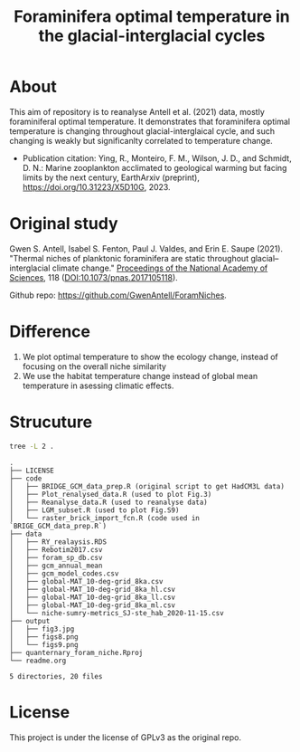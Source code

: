 #+TITLE: Foraminifera optimal temperature in the glacial-interglacial cycles
[[https://www.gnu.org/licenses/gpl-3.0][https://img.shields.io/badge/License-GPL%20v3-blue.svg]]

* About
This aim of repository is to reanalyse Antell et al. (2021) data, mostly foraminiferal optimal temperature. It demonstrates that foraminifera optimal temperature is changing throughout glacial-interglaical cycle, and such changing is weakly but significanlty correlated to temperature change.

+ Publication citation: Ying, R., Monteiro, F. M., Wilson, J. D., and Schmidt, D. N.: Marine zooplankton acclimated to geological warming but facing limits by the next century, EarthArxiv (preprint), https://doi.org/10.31223/X5D10G, 2023.

* Original study
Gwen S. Antell, Isabel S. Fenton, Paul J. Valdes, and Erin E. Saupe (2021). "Thermal niches of planktonic foraminifera are static throughout glacial–interglacial climate change." _Proceedings of the National Academy of Sciences_, 118 (DOI:10.1073/pnas.2017105118).

Github repo: [[https://github.com/GwenAntell/ForamNiches][https://github.com/GwenAntell/ForamNiches]].

* Difference
1. We plot optimal temperature to show the ecology change, instead of focusing on the overall niche similarity
2. We use the habitat temperature change instead of global mean temperature in asessing climatic effects. 

* Strucuture

#+begin_src bash :results output :exports both
  tree -L 2 .
#+end_src

#+RESULTS:
#+begin_example
.
├── LICENSE
├── code
│   ├── BRIDGE_GCM_data_prep.R (original script to get HadCM3L data)
│   ├── Plot_renalysed_data.R (used to plot Fig.3)
│   ├── Reanalyse_data.R (used to reanalyse data)
│   ├── LGM_subset.R (used to plot Fig.S9)
│   └── raster_brick_import_fcn.R (code used in `BRIGE_GCM_data_prep.R`)
├── data
│   ├── RY_realaysis.RDS
│   ├── Rebotim2017.csv
│   ├── foram_sp_db.csv
│   ├── gcm_annual_mean
│   ├── gcm_model_codes.csv
│   ├── global-MAT_10-deg-grid_8ka.csv
│   ├── global-MAT_10-deg-grid_8ka_hl.csv
│   ├── global-MAT_10-deg-grid_8ka_ll.csv
│   ├── global-MAT_10-deg-grid_8ka_ml.csv
│   └── niche-sumry-metrics_SJ-ste_hab_2020-11-15.csv
├── output
│   ├── fig3.jpg
│   ├── figs8.png
│   └── figs9.png
├── quanternary_foram_niche.Rproj
└── readme.org

5 directories, 20 files
#+end_example



* License
This project is under the license of GPLv3 as the original repo.
